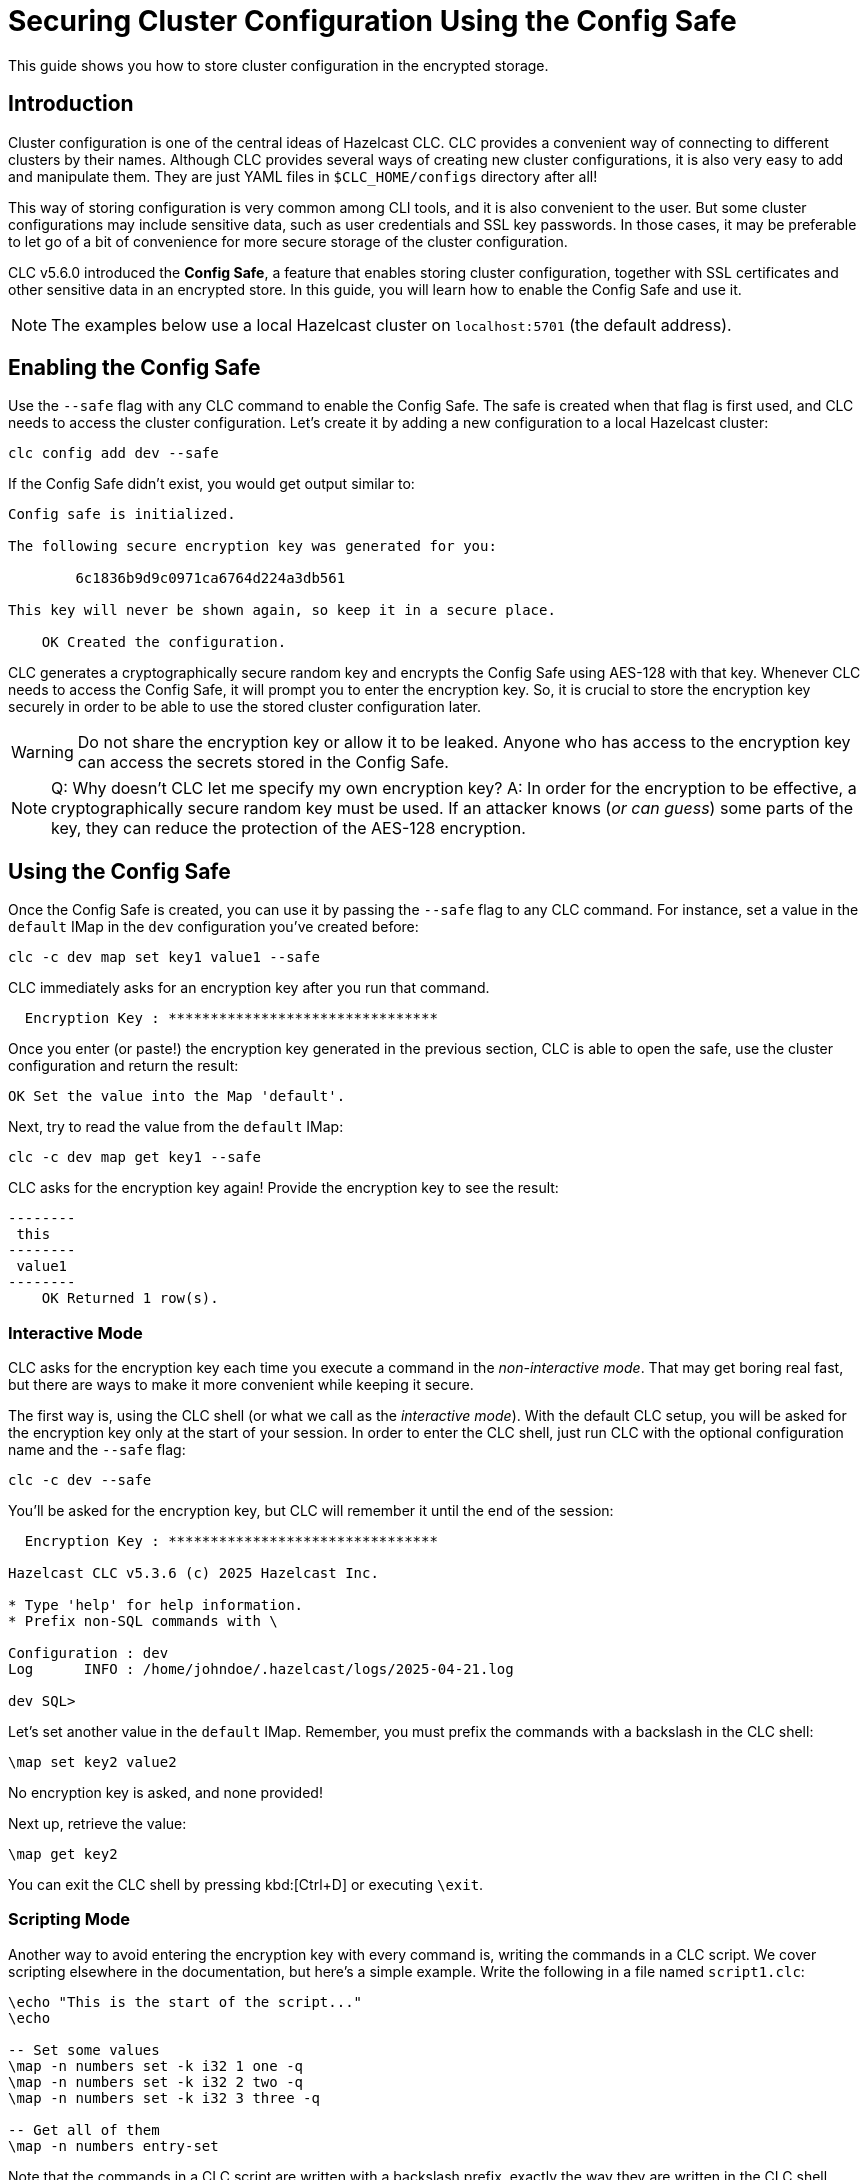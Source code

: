 = Securing Cluster Configuration Using the Config Safe

:description: This guide shows you how to store cluster configuration in the encrypted storage.

{description}

== Introduction

Cluster configuration is one of the central ideas of Hazelcast CLC.
CLC provides a convenient way of connecting to different clusters by their names.
Although CLC provides several ways of creating new cluster configurations, it is also very easy to add and manipulate them.
They are just YAML files in `$CLC_HOME/configs` directory after all!

This way of storing configuration is very common among CLI tools, and it is also convenient to the user.
But some cluster configurations may include sensitive data, such as user credentials and SSL key passwords.
In those cases, it may be preferable to let go of a bit of convenience for more secure storage of the cluster configuration.

CLC v5.6.0 introduced the *Config Safe*, a feature that enables storing cluster configuration, together with SSL certificates and other sensitive data in an encrypted store.
In this guide, you will learn how to enable the Config Safe and use it.

NOTE: The examples below use a local Hazelcast cluster on `localhost:5701` (the default address).

== Enabling the Config Safe

Use the `--safe` flag with any CLC command to enable the Config Safe.
The safe is created when that flag is first used, and CLC needs to access the cluster configuration.
Let's create it by adding a new configuration to a local Hazelcast cluster:

[source,bash]
----
clc config add dev --safe
----

If the Config Safe didn't exist, you would get output similar to:

[source,output]
----
Config safe is initialized.

The following secure encryption key was generated for you:

        6c1836b9d9c0971ca6764d224a3db561

This key will never be shown again, so keep it in a secure place.

    OK Created the configuration.
----

CLC generates a cryptographically secure random key and encrypts the Config Safe using AES-128 with that key.
Whenever CLC needs to access the Config Safe, it will prompt you to enter the encryption key.
So, it is crucial to store the encryption key securely in order to be able to use the stored cluster configuration later.

WARNING: Do not share the encryption key or allow it to be leaked.
Anyone who has access to the encryption key can access the secrets stored in the Config Safe.

NOTE: Q: Why doesn't CLC let me specify my own encryption key?
A: In order for the encryption to be effective, a cryptographically secure random key must be used.
If an attacker knows (_or can guess_) some parts of the key, they can reduce the protection of the AES-128 encryption.

== Using the Config Safe

Once the Config Safe is created, you can use it by passing the `--safe` flag to any CLC command.
For instance, set a value in the `default` IMap in the `dev` configuration you've created before:

[source,bash]
----
clc -c dev map set key1 value1 --safe
----

CLC immediately asks for an encryption key after you run that command.
[source,output]
----
  Encryption Key : ********************************
----

Once you enter (or paste!) the encryption key generated in the previous section, CLC is able to open the safe, use the cluster configuration and return the result:

[source,output]
----
OK Set the value into the Map 'default'.
----

Next, try to read the value from the `default` IMap:

[source,bash]
----
clc -c dev map get key1 --safe
----

CLC asks for the encryption key again!
Provide the encryption key to see the result:

[source,output]
----
--------
 this
--------
 value1
--------
    OK Returned 1 row(s).
----

=== Interactive Mode

CLC asks for the encryption key each time you execute a command in the _non-interactive mode_.
That may get boring real fast, but there are ways to make it more convenient while keeping it secure.

The first way is, using the CLC shell (or what we call as the _interactive mode_).
With the default CLC setup, you will be asked for the encryption key only at the start of your session.
In order to enter the CLC shell, just run CLC with the optional configuration name and the `--safe` flag:
[source,bash]
----
clc -c dev --safe
----

You'll be asked for the encryption key, but CLC will remember it until the end of the session:
[source,output]
----
  Encryption Key : ********************************

Hazelcast CLC v5.3.6 (c) 2025 Hazelcast Inc.

* Type 'help' for help information.
* Prefix non-SQL commands with \

Configuration : dev
Log      INFO : /home/johndoe/.hazelcast/logs/2025-04-21.log

dev SQL>
----

Let's set another value in the `default` IMap.
Remember, you must prefix the commands with a backslash in the CLC shell:
[source]
----
\map set key2 value2
----

No encryption key is asked, and none provided!

Next up, retrieve the value:
[source]
----
\map get key2
----

You can exit the CLC shell by pressing kbd:[Ctrl+D] or executing `\exit`.

=== Scripting Mode

Another way to avoid entering the encryption key with every command is, writing the commands in a CLC script.
We cover scripting elsewhere in the documentation, but here's a simple example.
Write the following in a file named `script1.clc`:

[source]
----
\echo "This is the start of the script..."
\echo

-- Set some values
\map -n numbers set -k i32 1 one -q
\map -n numbers set -k i32 2 two -q
\map -n numbers set -k i32 3 three -q

-- Get all of them
\map -n numbers entry-set
----

Note that the commands in a CLC script are written with a backslash prefix, exactly the way they are written in the CLC shell.

Run the script using the `script run` command:

[source,bash]
----
clc -c dev script run script1.clc --safe
----

Observe that the encryption key was asked only before running the script:

[source,output]
----
  Encryption Key : ********************************

This is the start of the script...

---------------
 __key | this
---------------
     2 | two
     1 | one
     3 | three
---------------
    OK Returned 3 row(s).
----

Your advanced scripts also benefit from the convenience of having to enter the encryption key only once.

== Migrating the Config Safe

The Config Safe consists of a bunch of files in the `$CLC_HOME/configsafe-v1` directory.
You can see its exact location by running the following command:

[source,bash]
----
clc home configsafe-v1
----

A simple way of migrating the Config Safe to another computer is, compressing the `configsafe-v1` directory on the source, and uncompressing it in the destination.

On Linux and macOS, that can be accomplished using the following steps, assuming GNU tar and BASH/ZSH are available:

1. Compress the Config Safe directory:
+
[source,bash]
----
tar cfz configsafe.tar.gz -C $(clc home) configsafe-v1
----

2. Copy `configsafe.tar.gz` to the destination

3. Uncompress the Config Safe directory in `$CLC_HOME`:
+
[source,bash]
----
tar xfz configsafe.tar.gz -C $(clc home)
----

4. Verify the migration:
+
[source,bash]
----
clc config list --safe
----

== Conclusions

In this guide you learned how to enable and use the Config Safe.
Config Safe provides a mechanism to securely store CLC cluster configuration, which may include credentials.
Security comes with the cost of inconvenience.
But the CLC shell and scripting eases some of that inconvenience.


